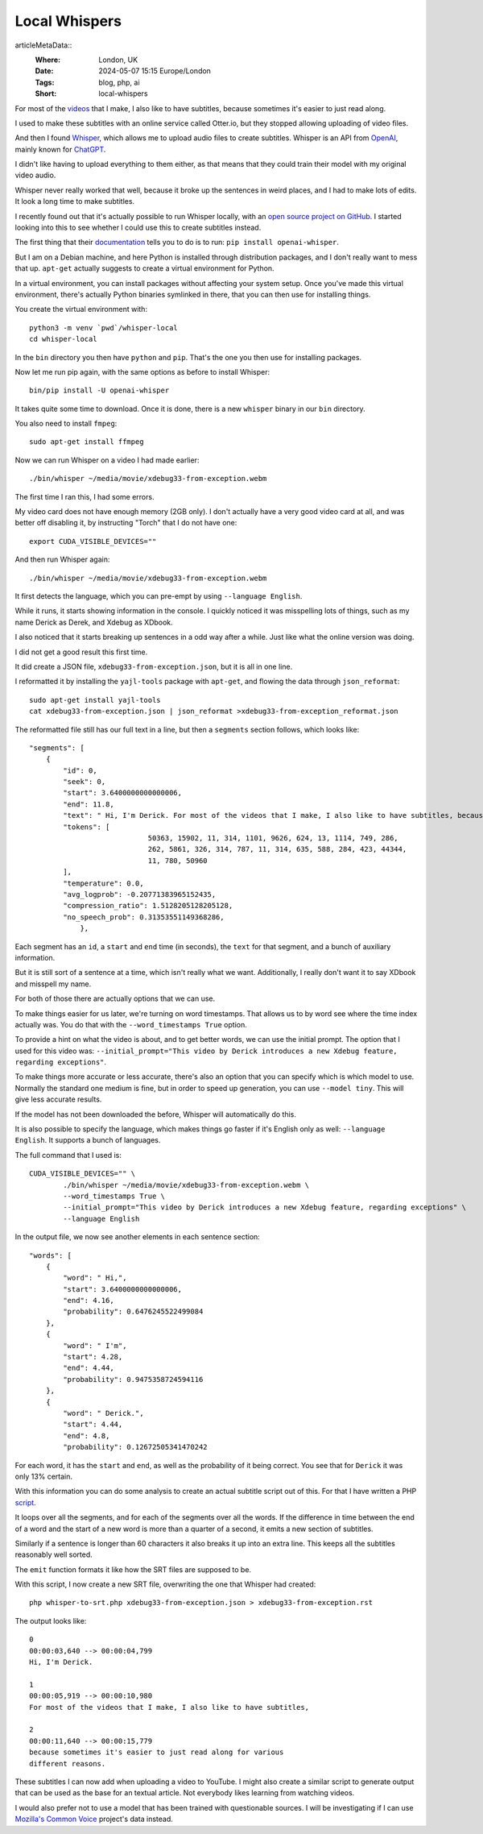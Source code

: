 Local Whispers
==============

..
articleMetaData::
   :Where: London, UK
   :Date: 2024-05-07 15:15 Europe/London
   :Tags: blog, php, ai
   :Short: local-whispers

For most of the `videos
<https://www.youtube.com/@DerickRethansXdebug/videos>`_ that I make, I also
like to have subtitles, because sometimes it's easier to just read along.

I used to make these subtitles with an online service called Otter.io, but
they stopped allowing uploading of video files.

And then I found `Whisper <https://openai.com/index/whisper>`_, which allows
me to upload audio files to create subtitles. Whisper is an API from
`OpenAI <https://openai.com/>`_, mainly known for `ChatGPT
<https://openai.com/chatgpt>`_.

I didn't like having to upload everything to them either, as that means that
they could train their model with my original video audio.

Whisper never really worked that well, because it broke up the sentences in
weird places, and I had to make lots of edits. It look a long time to make
subtitles.

I recently found out that it's actually possible to run Whisper locally, with
an `open source project on GitHub <https://github.com/openai/whisper>`_.
I started looking into this to see whether I could use
this to create subtitles instead.

The first thing that their `documentation
<https://github.com/openai/whisper?tab=readme-ov-file#setup>`_ tells you to do
is to run: ``pip install openai-whisper``.

But I am on a Debian machine, and here Python is installed through
distribution packages, and I don't really want to mess that up. ``apt-get``
actually suggests to create a virtual environment for Python.

In a virtual environment, you can install packages without affecting your
system setup. Once you've made this virtual environment, there's actually
Python binaries symlinked in there, that you can then use for installing
things.

You create the virtual environment with::

	python3 -m venv `pwd`/whisper-local
	cd whisper-local

In the ``bin`` directory you then have ``python`` and ``pip``.
That's the one you then use for installing packages.

Now let me run pip again, with the same options as before to install Whisper::

	bin/pip install -U openai-whisper

It takes quite some time to download. Once it is done, there is a new
``whisper`` binary in our ``bin`` directory.

You also need to install ``fmpeg``::

	sudo apt-get install ffmpeg

Now we can run Whisper on a video I had made earlier::

	./bin/whisper ~/media/movie/xdebug33-from-exception.webm

The first time I ran this, I had some errors.

My video card does not have enough memory (2GB only). I don't actually have a
very good video card at all, and was better off disabling it, by instructing
"Torch" that I do not have one::

	export CUDA_VISIBLE_DEVICES=""

And then run Whisper again::

	./bin/whisper ~/media/movie/xdebug33-from-exception.webm

It first detects the language, which you can pre-empt by using ``--language
English``.

While it runs, it starts showing information in the console. I quickly noticed
it was misspelling lots of things, such as my name Derick as Derek, and Xdebug
as XDbook.

I also noticed that it starts breaking up sentences in a odd way after a
while. Just like what the online version was doing.

I did not get a good result this first time.

It did create a JSON file, ``xdebug33-from-exception.json``, but it is all in
one line.

I reformatted it by installing the ``yajl-tools`` package with ``apt-get``,
and flowing the data through ``json_reformat``::

	sudo apt-get install yajl-tools
	cat xdebug33-from-exception.json | json_reformat >xdebug33-from-exception_reformat.json

The reformatted file still has our full text in a line, but then a
``segments`` section follows, which looks like::

    "segments": [
        {
            "id": 0,
            "seek": 0,
            "start": 3.6400000000000006,
            "end": 11.8,
            "text": " Hi, I'm Derick. For most of the videos that I make, I also like to have subtitles, because",
            "tokens": [
				50363, 15902, 11, 314, 1101, 9626, 624, 13, 1114, 749, 286,
				262, 5861, 326, 314, 787, 11, 314, 635, 588, 284, 423, 44344,
				11, 780, 50960
            ],
            "temperature": 0.0,
            "avg_logprob": -0.20771383965152435,
            "compression_ratio": 1.5128205128205128,
            "no_speech_prob": 0.31353551149368286,
                },

Each segment has an ``id``, a ``start`` and ``end`` time (in seconds), the
``text`` for that segment, and a bunch of auxiliary information.

But it is still sort of a sentence at a time, which isn't really what we want.
Additionally, I really don't want it to say XDbook and misspell my name.

For both of those there are actually options that we can use.

To make things easier for us later, we're turning on word timestamps.
That allows us to by word see where the time index actually was. You do that
with the ``--word_timestamps True`` option.

To provide a hint on what the video is about, and to get better words, we can
use the initial prompt. The option that I used for this video was:
``--initial_prompt="This video by Derick introduces a new Xdebug feature,
regarding exceptions"``.

To make things more accurate or less accurate, there's also an option that you
can specify which is which model to use. Normally the standard one medium is
fine, but in order to speed up generation, you can use ``--model tiny``. This
will give less accurate results.

If the model has not been downloaded the before, Whisper will automatically do
this.

It is also possible to specify the language, which makes things go faster if
it's English only as well: ``--language English``. It supports a bunch of
languages.

The full command that I used is::

	CUDA_VISIBLE_DEVICES="" \
		./bin/whisper ~/media/movie/xdebug33-from-exception.webm \
		--word_timestamps True \
		--initial_prompt="This video by Derick introduces a new Xdebug feature, regarding exceptions" \
		--language English

In the output file, we now see another elements in each sentence section::

            "words": [
                {
                    "word": " Hi,",
                    "start": 3.6400000000000006,
                    "end": 4.16,
                    "probability": 0.6476245522499084
                },
                {
                    "word": " I'm",
                    "start": 4.28,
                    "end": 4.44,
                    "probability": 0.9475358724594116
                },
                {
                    "word": " Derick.",
                    "start": 4.44,
                    "end": 4.8,
                    "probability": 0.12672505341470242

For each word, it has the ``start`` and ``end``, as well as the probability of
it being correct. You see that for ``Derick`` it was only 13% certain.

With this information you can do some analysis to create an actual subtitle
script out of this. For that I have written a PHP `script
<https://gist.github.com/derickr/f30bc04c394e89573071171459f6a9d4>`_.


It loops over all the segments, and for each of the segments over all the
words. If the difference in time between the end of a word and the start of a
new word is more than a quarter of a second, it emits a new section of
subtitles.

Similarly if a sentence is longer than 60 characters it also breaks it up into
an extra line. This keeps all the subtitles reasonably well sorted.

The ``emit`` function formats it like how the SRT files are supposed to be.

With this script, I now create a new SRT file, overwriting the one that
Whisper had created::

	php whisper-to-srt.php xdebug33-from-exception.json > xdebug33-from-exception.rst

The output looks like::

	0
	00:00:03,640 --> 00:00:04,799
	Hi, I'm Derick.

	1
	00:00:05,919 --> 00:00:10,980
	For most of the videos that I make, I also like to have subtitles,

	2
	00:00:11,640 --> 00:00:15,779
	because sometimes it's easier to just read along for various
	different reasons.

These subtitles I can now add when uploading a video to YouTube. I might also
create a similar script to generate output that can be used as the base for an
textual article. Not everybody likes learning from watching videos.

I would also prefer not to use a model that has been trained with questionable
sources. I will be investigating if I can use `Mozilla's Common Voice
<https://commonvoice.mozilla.org>`_ project's data instead.
